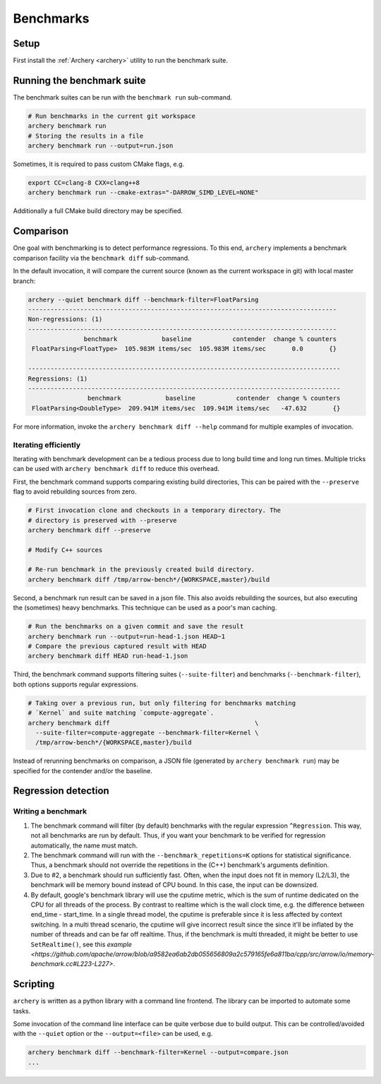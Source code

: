 .. Licensed to the Apache Software Foundation (ASF) under one
.. or more contributor license agreements.  See the NOTICE file
.. distributed with this work for additional information
.. regarding copyright ownership.  The ASF licenses this file
.. to you under the Apache License, Version 2.0 (the
.. "License"); you may not use this file except in compliance
.. with the License.  You may obtain a copy of the License at

..   http://www.apache.org/licenses/LICENSE-2.0

.. Unless required by applicable law or agreed to in writing,
.. software distributed under the License is distributed on an
.. "AS IS" BASIS, WITHOUT WARRANTIES OR CONDITIONS OF ANY
.. KIND, either express or implied.  See the License for the
.. specific language governing permissions and limitations
.. under the License.

.. _benchmarks:

==========
Benchmarks
==========

Setup
=====

First install the :ref:`Archery <archery>` utility to run the benchmark suite.

Running the benchmark suite
===========================

The benchmark suites can be run with the ``benchmark run`` sub-command.

.. code-block:: shell

  # Run benchmarks in the current git workspace
  archery benchmark run
  # Storing the results in a file
  archery benchmark run --output=run.json

Sometimes, it is required to pass custom CMake flags, e.g.

.. code-block:: shell

  export CC=clang-8 CXX=clang++8
  archery benchmark run --cmake-extras="-DARROW_SIMD_LEVEL=NONE"

Additionally a full CMake build directory may be specified.

.. code-block:: shell
  archery benchmark run $HOME/arrow/cpp/release-build

Comparison
==========

One goal with benchmarking is to detect performance regressions. To this end,
``archery`` implements a benchmark comparison facility via the ``benchmark
diff`` sub-command.

In the default invocation, it will compare the current source (known as the
current workspace in git) with local master branch:

.. code-block:: shell

  archery --quiet benchmark diff --benchmark-filter=FloatParsing
  -----------------------------------------------------------------------------------
  Non-regressions: (1)
  -----------------------------------------------------------------------------------
                 benchmark            baseline           contender  change % counters
   FloatParsing<FloatType>  105.983M items/sec  105.983M items/sec       0.0       {}

  ------------------------------------------------------------------------------------
  Regressions: (1)
  ------------------------------------------------------------------------------------
                  benchmark            baseline           contender  change % counters
   FloatParsing<DoubleType>  209.941M items/sec  109.941M items/sec   -47.632       {}

For more information, invoke the ``archery benchmark diff --help`` command for
multiple examples of invocation.

Iterating efficiently
~~~~~~~~~~~~~~~~~~~~~

Iterating with benchmark development can be a tedious process due to long
build time and long run times. Multiple tricks can be used with
``archery benchmark diff`` to reduce this overhead.

First, the benchmark command supports comparing existing
build directories, This can be paired with the ``--preserve`` flag to
avoid rebuilding sources from zero.

.. code-block:: shell

  # First invocation clone and checkouts in a temporary directory. The
  # directory is preserved with --preserve
  archery benchmark diff --preserve

  # Modify C++ sources

  # Re-run benchmark in the previously created build directory.
  archery benchmark diff /tmp/arrow-bench*/{WORKSPACE,master}/build

Second, a benchmark run result can be saved in a json file. This also avoids
rebuilding the sources, but also executing the (sometimes) heavy benchmarks.
This technique can be used as a poor's man caching.

.. code-block:: shell

  # Run the benchmarks on a given commit and save the result
  archery benchmark run --output=run-head-1.json HEAD~1
  # Compare the previous captured result with HEAD
  archery benchmark diff HEAD run-head-1.json

Third, the benchmark command supports filtering suites (``--suite-filter``)
and benchmarks (``--benchmark-filter``), both options supports regular
expressions.

.. code-block:: shell

  # Taking over a previous run, but only filtering for benchmarks matching
  # `Kernel` and suite matching `compute-aggregate`.
  archery benchmark diff                                       \
    --suite-filter=compute-aggregate --benchmark-filter=Kernel \
    /tmp/arrow-bench*/{WORKSPACE,master}/build

Instead of rerunning benchmarks on comparison, a JSON file (generated by
``archery benchmark run``) may be specified for the contender and/or the
baseline.

.. code-block:: shell
  archery benchmark run --output=baseline.json $HOME/arrow/cpp/release-build
  git checkout some-feature
  archery benchmark run --output=contender.json $HOME/arrow/cpp/release-build
  archery benchmark diff contender.json baseline.json

Regression detection
====================

Writing a benchmark
~~~~~~~~~~~~~~~~~~~

1. The benchmark command will filter (by default) benchmarks with the regular
   expression ``^Regression``. This way, not all benchmarks are run by default.
   Thus, if you want your benchmark to be verified for regression
   automatically, the name must match.

2. The benchmark command will run with the ``--benchmark_repetitions=K``
   options for statistical significance. Thus, a benchmark should not override
   the repetitions in the (C++) benchmark's arguments definition.

3. Due to #2, a benchmark should run sufficiently fast. Often, when the input
   does not fit in memory (L2/L3), the benchmark will be memory bound instead
   of CPU bound. In this case, the input can be downsized.

4. By default, google's benchmark library will use the cputime metric, which
   is the sum of runtime dedicated on the CPU for all threads of the process.
   By contrast to realtime which is the wall clock time, e.g. the difference
   between end_time - start_time. In a single thread model, the cputime is
   preferable since it is less affected by context switching. In a multi thread
   scenario, the cputime will give incorrect result since the since it'll
   be inflated by the number of threads and can be far off realtime. Thus, if
   the benchmark is multi threaded, it might be better to use
   ``SetRealtime()``, see this `example <https://github.com/apache/arrow/blob/a9582ea6ab2db055656809a2c579165fe6a811ba/cpp/src/arrow/io/memory-benchmark.cc#L223-L227>`.

Scripting
=========

``archery`` is written as a python library with a command line frontend. The
library can be imported to automate some tasks.

Some invocation of the command line interface can be quite verbose due to build
output. This can be controlled/avoided with the ``--quiet`` option or the
``--output=<file>`` can be used, e.g.

.. code-block:: shell

  archery benchmark diff --benchmark-filter=Kernel --output=compare.json
  ...


